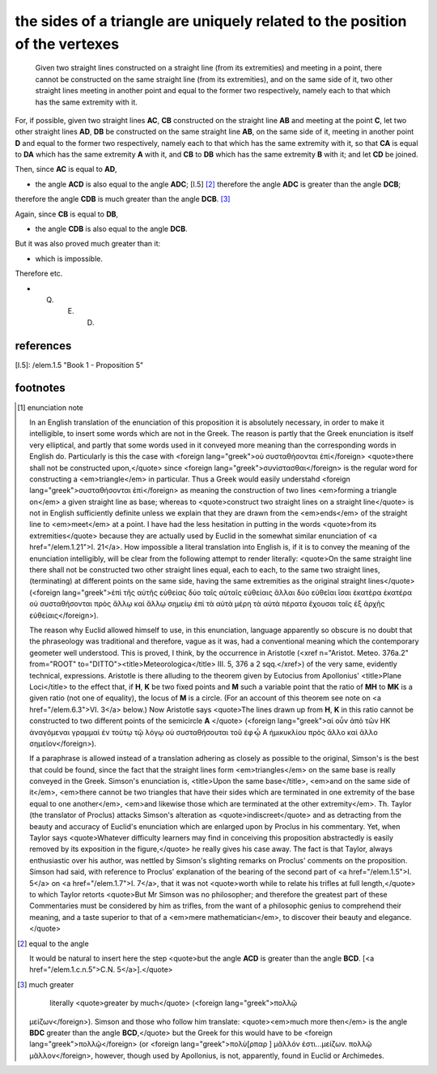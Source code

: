 .. _I.7:
.. _triangle sides are related to vertexes:

the sides of a triangle are uniquely related to the position of the vertexes
============================================================================

.. index:: proof, triangles

.. image:: elem.1.prop.7.png
   :align: right
   :width: 300px

.. image:: elem.1.prop.7.b.png
   :align: right
   :width: 300px

..

  Given two straight lines constructed on a straight line (from its
  extremities) and meeting in a point, there cannot be constructed on the same
  straight line (from its extremities), and on the same side of it, two other
  straight lines meeting in another point and equal to the former two
  respectively, namely each to that which has the same extremity with it.


For, if possible, given two straight lines **AC**, **CB** constructed on the
straight line **AB** and meeting at the point **C**, let two other straight
lines **AD**, **DB** be constructed on the same straight line **AB**, on the
same side of it, meeting in another point **D** and equal to the former two
respectively, namely each to that which has the same extremity with it, so that
**CA** is equal to **DA** which has the same extremity **A** with it, and
**CB** to **DB** which has the same extremity **B** with it; and let **CD** be
joined.

Then, since **AC** is equal to **AD**, 

- the angle **ACD** is also equal to the angle **ADC**; [I.5] [2]_ therefore
  the angle **ADC** is greater than the angle **DCB**;

therefore the angle **CDB** is much greater than the angle **DCB**. [3]_

Again, since **CB** is equal to **DB**, 

- the angle **CDB** is also equal to the angle **DCB**.

But it was also proved much greater than it: 

- which is impossible.

Therefore etc.

- Q. E. D.

references
----------


[I.5]: /elem.1.5 "Book 1 - Proposition 5"

footnotes
---------


.. [1] enunciation note

    In an English translation of the enunciation of this proposition it is
    absolutely necessary, in order to make it intelligible, to insert some
    words which are not in the Greek. The reason is partly that the Greek
    enunciation is itself very elliptical, and partly that some words used in
    it conveyed more meaning than the corresponding words in English do.
    Particularly is this the case with <foreign lang="greek">οὐ συσταθήσονται
    ἐπί</foreign> <quote>there shall not be constructed upon,</quote> since
    <foreign lang="greek">συνίστασθαι</foreign> is the regular word for
    constructing a <em>triangle</em> in particular. Thus a Greek would easily
    understahd <foreign lang="greek">συσταθήσονται ἐπί</foreign> as meaning the
    construction of two lines <em>forming a triangle on</em> a given straight
    line as base; whereas to <quote>construct two straight lines on a straight
    line</quote> is not in English sufficiently definite unless we explain that
    they are drawn from the <em>ends</em> of the straight line to <em>meet</em>
    at a point. I have had the less hesitation in putting in the words
    <quote>from its extremities</quote> because they are actually used by
    Euclid in the somewhat similar enunciation of <a href="/elem.1.21">I.
    21</a>.  How impossible a literal translation into English is, if it is to
    convey the meaning of the enunciation intelligibly, will be clear from the
    following attempt to render literally: <quote>On the same straight line
    there shall not be constructed two other straight lines equal, each to
    each, to the same two straight lines, (terminating) at different points on
    the same side, having the same extremities as the original straight
    lines</quote> (<foreign lang="greek">ἐπὶ τῆς αὐτῆς εὐθείας δύο ταῖς αὐταῖς
    εὐθείαις ἄλλαι δύο εὐθεῖαι ἴσαι ἑκατὲρα ἑκατέρα οὐ συσταθήσονται πρὸς ἄλλῳ
    καἰ ἄλλῳ σημείῳ ἐπἰ τὰ αὐτὰ μέρη τὰ αὐτὰ πέρατα ἔχουσαι ταῖς ἐξ ἀρχῆς
    εὐθείαις</foreign>).
    
    The reason why Euclid allowed himself to use, in this enunciation, language
    apparently so obscure is no doubt that the phraseology was traditional and
    therefore, vague as it was, had a conventional meaning which the
    contemporary geometer well understood. This is proved, I think, by the
    occurrence in Aristotle (<xref n="Aristot. Meteo. 376a.2" from="ROOT"
    to="DITTO"><title>Meteorologica</title> III. 5, 376 a 2 sqq.</xref>) of the
    very same, evidently technical, expressions. Aristotle is there alluding to
    the theorem given by Eutocius from Apollonius' <title>Plane Loci</title> to
    the effect that, if **H**, **K** be two fixed points and **M** such a
    variable point that the ratio of **MH** to **MK** is a given ratio (not one
    of equality), the locus of **M** is a circle. (For an account of this
    theorem see note on <a href="/elem.6.3">VI. 3</a> below.) Now Aristotle
    says <quote>The lines drawn up from **H**, **K** in this ratio cannot be
    constructed to two different points of the semicircle **A** </quote>
    (<foreign lang="greek">αἰ οὖν ἀπὸ τῶν ΗΚ ἀναγόμεναι γραμμαὶ ἐν τούτῳ τῷ
    λόγῳ οὐ συσταθήσουται τοῦ ἐφ̓ ᾦ Α ἡμικυκλίου πρὸς ἄλλο καὶ ἄλλο
    σημεῖον</foreign>).

    If a paraphrase is allowed instead of a translation adhering as closely as
    possible to the original, Simson's is the best that could be found, since
    the fact that the straight lines form <em>triangles</em> on the same base
    is really conveyed in the Greek. Simson's enunciation is, <title>Upon the
    same base</title>, <em>and on the same side of it</em>, <em>there cannot be
    two triangles that have their sides which are terminated in one extremity
    of the base equal to one another</em>, <em>and likewise those which are
    terminated at the other extremity</em>. Th. Taylor (the translator of
    Proclus) attacks Simson's alteration as <quote>indiscreet</quote> and as
    detracting from the beauty and accuracy of Euclid's enunciation which are
    enlarged upon by Proclus in his commentary. Yet, when Taylor says
    <quote>Whatever difficulty learners may find in conceiving this proposition
    abstractedly is easily removed by its exposition in the figure,</quote> he
    really gives his case away. The fact is that Taylor, always enthusiastic
    over his author, was nettled by Simson's slighting remarks on Proclus'
    comments on the proposition. Simson had said, with reference to Proclus'
    explanation of the bearing of the second part of <a href="/elem.1.5">I.
    5</a> on <a href="/elem.1.7">I. 7</a>, that it was not <quote>worth while
    to relate his trifles at full length,</quote> to which Taylor retorts
    <quote>But Mr Simson was no philosopher; and therefore the greatest part of
    these Commentaries must be considered by him as trifles, from the want of a
    philosophic genius to comprehend their meaning, and a taste superior to
    that of a <em>mere mathematician</em>, to discover their beauty and
    elegance.</quote>

.. [2] equal to the angle

   It would be natural to insert here the step <quote>but the angle **ACD** is
   greater than the angle **BCD**. [<a href="/elem.1.c.n.5">C.N.
   5</a>].</quote>

.. [3] much greater
   
    literally <quote>greater by much</quote> (<foreign lang="greek">πολλῷ
   μεἰζων</foreign>). Simson and those who follow him translate:
   <quote><em>much more then</em> is the angle **BDC** greater than the angle
   **BCD**,</quote> but the Greek for this would have to be <foreign
   lang="greek">πολλῷ</foreign> (or <foreign lang="greek">πολὺ[ρπαρ  ] μᾶλλόν
   ἐστι...μείζων. πολλῷ μᾶλλον</foreign>, however, though used by Apollonius,
   is not, apparently, found in Euclid or Archimedes.
